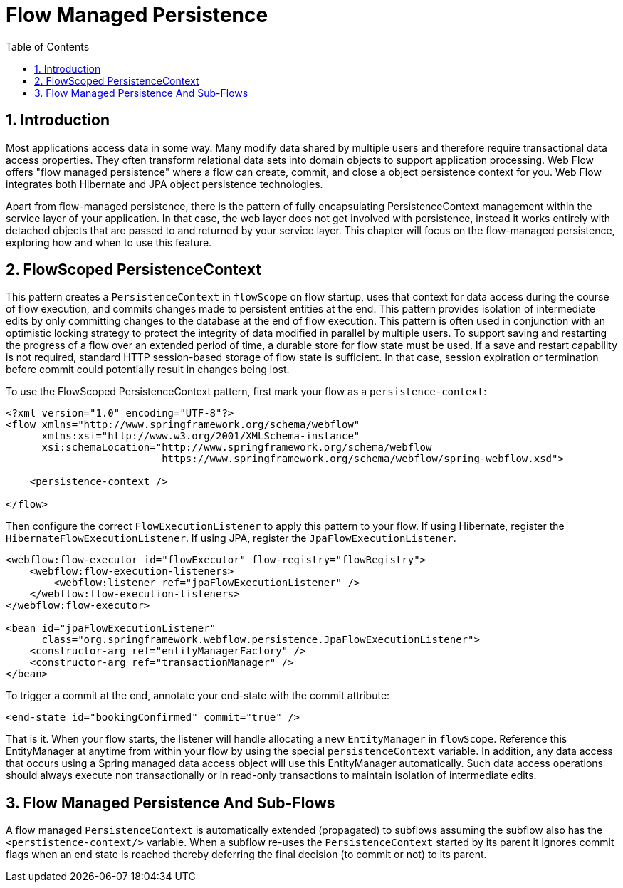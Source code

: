 = Flow Managed Persistence
:doctype: book
:sectnums:
:toc: left
:icons: font
:experimental:
:sourcedir: .

[[_flow_managed_persistence_introduction]]
== Introduction

Most applications access data in some way.
Many modify data shared by multiple users and therefore require transactional data access properties.
They often transform relational data sets into domain objects to support application processing.
Web Flow offers "flow managed persistence" where a flow can create, commit, and close a object persistence context for you.
Web Flow integrates both Hibernate and JPA object persistence technologies. 

Apart from flow-managed persistence, there is the pattern of fully encapsulating PersistenceContext management within the service layer of your application.
In that case, the web layer does not get involved with persistence, instead it works entirely with detached objects that are passed to and returned by your service layer.
This chapter will focus on the flow-managed persistence, exploring how and when to use this feature. 

[[_flowscopedpersistencecontext]]
== FlowScoped PersistenceContext

This pattern creates a `PersistenceContext` in `flowScope` on flow startup, uses that context for data access during the course of flow execution, and commits changes made to persistent entities at the end.
This pattern provides isolation of intermediate edits by only committing changes to the database at the end of flow execution.
This pattern is often used in conjunction with an optimistic locking strategy to protect the integrity of data modified in parallel by multiple users.
To support saving and restarting the progress of a flow over an extended period of time, a durable store for flow state must be used.
If a save and restart capability is not required, standard HTTP session-based storage of flow state is sufficient.
In that case, session expiration or termination before commit could potentially result in changes being lost. 

To use the FlowScoped PersistenceContext pattern, first mark your flow as a ``persistence-context``: 

[source,xml]
----

<?xml version="1.0" encoding="UTF-8"?>
<flow xmlns="http://www.springframework.org/schema/webflow"
      xmlns:xsi="http://www.w3.org/2001/XMLSchema-instance"
      xsi:schemaLocation="http://www.springframework.org/schema/webflow
                          https://www.springframework.org/schema/webflow/spring-webflow.xsd">

    <persistence-context />

</flow>
----

Then configure the correct `FlowExecutionListener` to apply this pattern to your flow.
If using Hibernate, register the ``HibernateFlowExecutionListener``.
If using JPA, register the ``JpaFlowExecutionListener``. 

[source,xml]
----

<webflow:flow-executor id="flowExecutor" flow-registry="flowRegistry">
    <webflow:flow-execution-listeners>
        <webflow:listener ref="jpaFlowExecutionListener" />
    </webflow:flow-execution-listeners>
</webflow:flow-executor>

<bean id="jpaFlowExecutionListener"
      class="org.springframework.webflow.persistence.JpaFlowExecutionListener">
    <constructor-arg ref="entityManagerFactory" />
    <constructor-arg ref="transactionManager" />
</bean>
----

To trigger a commit at the end, annotate your end-state with the commit attribute: 


[source,xml]
----

<end-state id="bookingConfirmed" commit="true" />
----

That is it.
When your flow starts, the listener will handle allocating a new `EntityManager` in ``flowScope``.
Reference this EntityManager at anytime from within your flow by using the special `persistenceContext` variable.
In addition, any data access that occurs using a Spring managed data access object will use this EntityManager automatically.
Such data access operations should always execute non transactionally or in read-only transactions to maintain isolation of intermediate edits. 

[[_flow_managed_persistence_propagation]]
== Flow Managed Persistence And Sub-Flows

A flow managed `PersistenceContext` is automatically extended (propagated) to subflows assuming the subflow also has the `<perstistence-context/>`			variable.
When a subflow re-uses the `PersistenceContext` started by its parent it ignores commit flags when an end state is reached thereby deferring the final decision (to commit or not) to its parent. 
